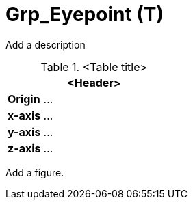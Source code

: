 = Grp_Eyepoint (T)

Add a description

.<Table title>
[%header, cols="20, 80"]
|===

2+^| <Header>

| *Origin*
| ...

| *x-axis*
| ...

| *y-axis*
| ...

| *z-axis*
| ...
|===


Add a figure.

.<Figure caption>
//image::images/Vehicle_Structure_Door_Coord_Frame.svg[width=70%, scalewidth=10cm]
